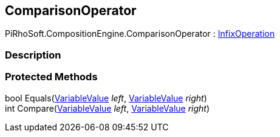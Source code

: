 [#reference/comparison-operator]

## ComparisonOperator

PiRhoSoft.CompositionEngine.ComparisonOperator : <<reference/infix-operation.html,InfixOperation>>

### Description

### Protected Methods

bool Equals(<<reference/variable-value.html,VariableValue>> _left_, <<reference/variable-value.html,VariableValue>> _right_)::

int Compare(<<reference/variable-value.html,VariableValue>> _left_, <<reference/variable-value.html,VariableValue>> _right_)::